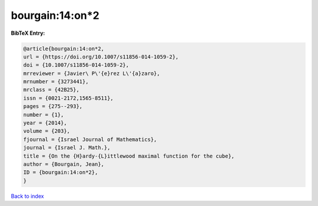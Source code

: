 bourgain:14:on*2
================

.. :cite:t:`bourgain:14:on*2`

.. bibliography:: ../../All.bib

**BibTeX Entry:**

.. code-block:: bibtex

   @article{bourgain:14:on*2,
   url = {https://doi.org/10.1007/s11856-014-1059-2},
   doi = {10.1007/s11856-014-1059-2},
   mrreviewer = {Javier\ P\'{e}rez L\'{a}zaro},
   mrnumber = {3273441},
   mrclass = {42B25},
   issn = {0021-2172,1565-8511},
   pages = {275--293},
   number = {1},
   year = {2014},
   volume = {203},
   fjournal = {Israel Journal of Mathematics},
   journal = {Israel J. Math.},
   title = {On the {H}ardy-{L}ittlewood maximal function for the cube},
   author = {Bourgain, Jean},
   ID = {bourgain:14:on*2},
   }

`Back to index <../index>`_
